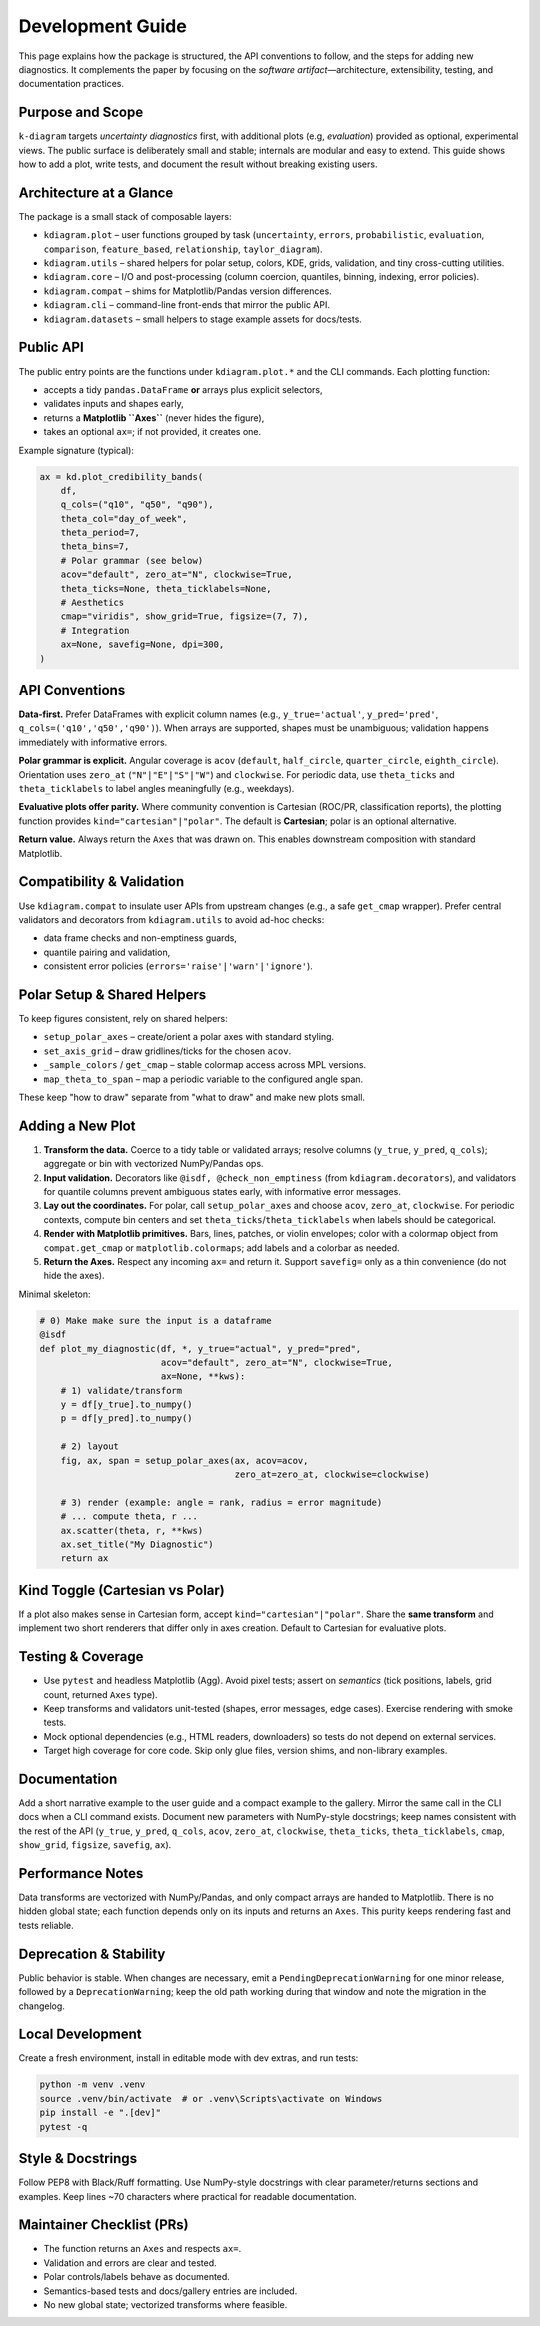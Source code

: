 .. _development:

=============================
Development Guide
=============================

This page explains how the package is structured, the API conventions to
follow, and the steps for adding new diagnostics. It complements the paper by
focusing on the *software artifact*—architecture, extensibility, testing, and
documentation practices.


Purpose and Scope
-----------------

``k-diagram`` targets *uncertainty diagnostics* first, with additional
plots (e.g, *evaluation*)  provided as optional, experimental views. The public surface
is deliberately small and stable; internals are modular and easy to extend.
This guide shows how to add a plot, write tests, and document the result
without breaking existing users.


Architecture at a Glance
------------------------

The package is a small stack of composable layers:

- ``kdiagram.plot`` – user functions grouped by task
  (``uncertainty``, ``errors``, ``probabilistic``, ``evaluation``,
  ``comparison``, ``feature_based``, ``relationship``, ``taylor_diagram``).
- ``kdiagram.utils`` – shared helpers for polar setup, colors, KDE, grids,
  validation, and tiny cross-cutting utilities.
- ``kdiagram.core`` – I/O and post-processing (column coercion, quantiles,
  binning, indexing, error policies).
- ``kdiagram.compat`` – shims for Matplotlib/Pandas version differences.
- ``kdiagram.cli`` – command-line front-ends that mirror the public API.
- ``kdiagram.datasets`` – small helpers to stage example assets for docs/tests.

Public API
----------

The public entry points are the functions under ``kdiagram.plot.*`` and the
CLI commands. Each plotting function:

- accepts a tidy ``pandas.DataFrame`` **or** arrays plus explicit selectors,
- validates inputs and shapes early,
- returns a **Matplotlib ``Axes``** (never hides the figure),
- takes an optional ``ax=``; if not provided, it creates one.

Example signature (typical):

.. code-block:: python

   ax = kd.plot_credibility_bands(
       df,
       q_cols=("q10", "q50", "q90"),
       theta_col="day_of_week",
       theta_period=7,
       theta_bins=7,
       # Polar grammar (see below)
       acov="default", zero_at="N", clockwise=True,
       theta_ticks=None, theta_ticklabels=None,
       # Aesthetics
       cmap="viridis", show_grid=True, figsize=(7, 7),
       # Integration
       ax=None, savefig=None, dpi=300,
   )

API Conventions
---------------

**Data-first.** Prefer DataFrames with explicit column names
(e.g., ``y_true='actual'``, ``y_pred='pred'``, ``q_cols=('q10','q50','q90')``).
When arrays are supported, shapes must be unambiguous; validation happens
immediately with informative errors.

**Polar grammar is explicit.** Angular coverage is ``acov`` (``default``,
``half_circle``, ``quarter_circle``, ``eighth_circle``). Orientation uses
``zero_at`` (``"N"|"E"|"S"|"W"``) and ``clockwise``. For periodic data, use
``theta_ticks`` and ``theta_ticklabels`` to label angles meaningfully
(e.g., weekdays).

**Evaluative plots offer parity.** Where community convention is Cartesian
(ROC/PR, classification reports), the plotting function provides
``kind="cartesian"|"polar"``. The default is **Cartesian**; polar is an
optional alternative.

**Return value.** Always return the ``Axes`` that was drawn on. This enables
downstream composition with standard Matplotlib.

Compatibility & Validation
--------------------------

Use ``kdiagram.compat`` to insulate user APIs from upstream changes
(e.g., a safe ``get_cmap`` wrapper). Prefer central validators and
decorators from ``kdiagram.utils`` to avoid ad-hoc checks:

- data frame checks and non-emptiness guards,
- quantile pairing and validation,
- consistent error policies (``errors='raise'|'warn'|'ignore'``).

Polar Setup & Shared Helpers
----------------------------

To keep figures consistent, rely on shared helpers:

- ``setup_polar_axes`` – create/orient a polar axes with standard styling.
- ``set_axis_grid`` – draw gridlines/ticks for the chosen ``acov``.
- ``_sample_colors`` / ``get_cmap`` – stable colormap access across MPL versions.
- ``map_theta_to_span`` – map a periodic variable to the configured angle span.

These keep "how to draw" separate from "what to draw" and make new plots small.

Adding a New Plot
-----------------

1. **Transform the data.**
   Coerce to a tidy table or validated arrays; resolve columns (``y_true``,
   ``y_pred``, ``q_cols``); aggregate or bin with vectorized NumPy/Pandas ops.

2. **Input validation.** 
   Decorators like ``@isdf, @check_non_emptiness`` (from ``kdiagram.decorators``), and 
   validators for quantile columns prevent ambiguous states early, with 
   informative error messages.

3. **Lay out the coordinates.**
   For polar, call ``setup_polar_axes`` and choose ``acov``, ``zero_at``,
   ``clockwise``. For periodic contexts, compute bin centers and set
   ``theta_ticks``/``theta_ticklabels`` when labels should be categorical.

4. **Render with Matplotlib primitives.**
   Bars, lines, patches, or violin envelopes; color with a colormap object
   from ``compat.get_cmap`` or ``matplotlib.colormaps``; add labels and a
   colorbar as needed.

5. **Return the Axes.**
   Respect any incoming ``ax=`` and return it. Support ``savefig=`` only as a
   thin convenience (do not hide the axes).

Minimal skeleton:

.. code-block:: python
   
   # 0) Make make sure the input is a dataframe
   @isdf 
   def plot_my_diagnostic(df, *, y_true="actual", y_pred="pred",
                          acov="default", zero_at="N", clockwise=True,
                          ax=None, **kws):
       # 1) validate/transform
       y = df[y_true].to_numpy()
       p = df[y_pred].to_numpy()

       # 2) layout
       fig, ax, span = setup_polar_axes(ax, acov=acov,
                                        zero_at=zero_at, clockwise=clockwise)

       # 3) render (example: angle = rank, radius = error magnitude)
       # ... compute theta, r ...
       ax.scatter(theta, r, **kws)
       ax.set_title("My Diagnostic")
       return ax

Kind Toggle (Cartesian vs Polar)
--------------------------------

If a plot also makes sense in Cartesian form, accept ``kind="cartesian"|"polar"``.
Share the **same transform** and implement two short renderers that differ only
in axes creation. Default to Cartesian for evaluative plots.

Testing & Coverage
------------------

- Use ``pytest`` and headless Matplotlib (Agg). Avoid pixel tests; assert on
  *semantics* (tick positions, labels, grid count, returned ``Axes`` type).
- Keep transforms and validators unit-tested (shapes, error messages, edge
  cases). Exercise rendering with smoke tests.
- Mock optional dependencies (e.g., HTML readers, downloaders) so tests do not
  depend on external services.
- Target high coverage for core code. Skip only glue files, version shims,
  and non-library examples.

Documentation
-------------

Add a short narrative example to the user guide and a compact example to the
gallery. Mirror the same call in the CLI docs when a CLI command exists.
Document new parameters with NumPy-style docstrings; keep names consistent
with the rest of the API (``y_true``, ``y_pred``, ``q_cols``, ``acov``,
``zero_at``, ``clockwise``, ``theta_ticks``, ``theta_ticklabels``, ``cmap``,
``show_grid``, ``figsize``, ``savefig``, ``ax``).

Performance Notes
-----------------

Data transforms are vectorized with NumPy/Pandas, and only compact arrays are
handed to Matplotlib. There is no hidden global state; each function depends
only on its inputs and returns an ``Axes``. This purity keeps rendering fast
and tests reliable.

Deprecation & Stability
-----------------------

Public behavior is stable. When changes are necessary, emit a
``PendingDeprecationWarning`` for one minor release, followed by a
``DeprecationWarning``; keep the old path working during that window and note
the migration in the changelog.

Local Development
-----------------

Create a fresh environment, install in editable mode with dev extras, and run
tests:

.. code-block:: bash

   python -m venv .venv
   source .venv/bin/activate  # or .venv\Scripts\activate on Windows
   pip install -e ".[dev]"
   pytest -q

Style & Docstrings
------------------

Follow PEP8 with Black/Ruff formatting. Use NumPy-style docstrings with clear
parameter/returns sections and examples. Keep lines ~70 characters where
practical for readable documentation.

Maintainer Checklist (PRs)
--------------------------

- The function returns an ``Axes`` and respects ``ax=``.
- Validation and errors are clear and tested.
- Polar controls/labels behave as documented.
- Semantics-based tests and docs/gallery entries are included.
- No new global state; vectorized transforms where feasible.


